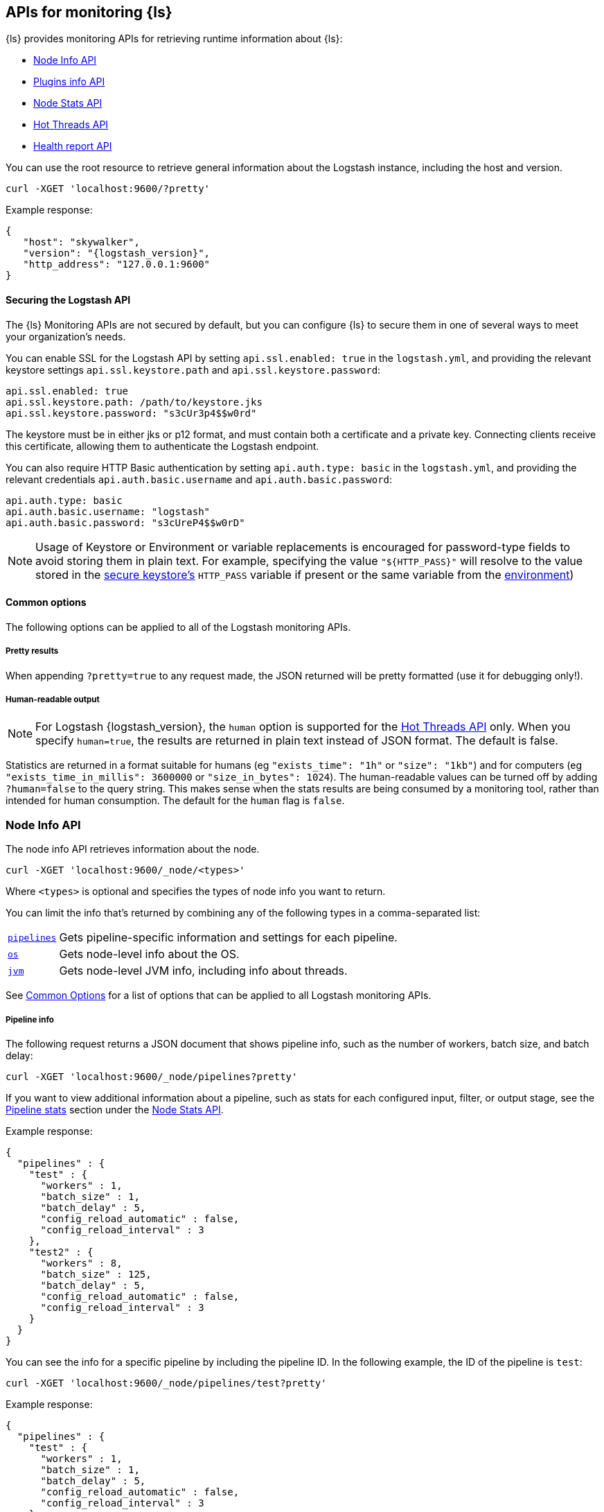 [discrete]
[[monitoring]]
== APIs for monitoring {ls}

{ls} provides monitoring APIs for retrieving runtime information about {ls}:

* <<node-info-api>>
* <<plugins-api>>
* <<node-stats-api>>
* <<hot-threads-api>>
* <<logstash-health-report-api>>


You can use the root resource to retrieve general information about the Logstash instance, including
the host and version.

[source,js]
--------------------------------------------------
curl -XGET 'localhost:9600/?pretty'
--------------------------------------------------

Example response:

[source,json,subs="attributes"]
--------------------------------------------------
{
   "host": "skywalker",
   "version": "{logstash_version}",
   "http_address": "127.0.0.1:9600"
}
--------------------------------------------------

[discrete]
[[monitoring-api-security]]
==== Securing the Logstash API

The {ls} Monitoring APIs are not secured by default, but you can configure {ls} to secure them in one of several ways to meet your organization's needs.

You can enable SSL for the Logstash API by setting `api.ssl.enabled: true` in the `logstash.yml`, and providing the relevant keystore settings `api.ssl.keystore.path` and `api.ssl.keystore.password`:

[source]
--------------------------------------------------
api.ssl.enabled: true
api.ssl.keystore.path: /path/to/keystore.jks
api.ssl.keystore.password: "s3cUr3p4$$w0rd"
--------------------------------------------------

The keystore must be in either jks or p12 format, and must contain both a certificate and a private key.
Connecting clients receive this certificate, allowing them to authenticate the Logstash endpoint.

You can also require HTTP Basic authentication by setting `api.auth.type: basic` in the `logstash.yml`, and providing the relevant credentials `api.auth.basic.username` and `api.auth.basic.password`:

[source]
--------------------------------------------------
api.auth.type: basic
api.auth.basic.username: "logstash"
api.auth.basic.password: "s3cUreP4$$w0rD"
--------------------------------------------------

NOTE: Usage of Keystore or Environment or variable replacements is encouraged for password-type fields to avoid storing them in plain text.
      For example, specifying the value `"${HTTP_PASS}"` will resolve to the value stored in the <<keystore,secure keystore's>> `HTTP_PASS` variable if present or the same variable from the <<environment-variables,environment>>)

[discrete]
[[monitoring-common-options]]
==== Common options

The following options can be applied to all of the Logstash monitoring APIs.

[discrete]
===== Pretty results

When appending `?pretty=true` to any request made, the JSON returned
will be pretty formatted (use it for debugging only!).

[discrete]
===== Human-readable output

NOTE: For Logstash {logstash_version}, the `human` option is supported for the <<hot-threads-api>>
only. When you specify `human=true`, the results are returned in plain text instead of
JSON format. The default is false.

Statistics are returned in a format suitable for humans
(eg `"exists_time": "1h"` or `"size": "1kb"`) and for computers
(eg `"exists_time_in_millis": 3600000` or `"size_in_bytes": 1024`).
The human-readable values can be turned off by adding `?human=false`
to the query string. This makes sense when the stats results are
being consumed by a monitoring tool, rather than intended for human
consumption.  The default for the `human` flag is
`false`.


[[node-info-api]]
=== Node Info API

The node info API retrieves information about the node.

[source,js]
--------------------------------------------------
curl -XGET 'localhost:9600/_node/<types>'
--------------------------------------------------

Where `<types>` is optional and specifies the types of node info you want to return.

You can limit the info that's returned by combining any of the following types in a comma-separated list:

[horizontal]
<<node-pipeline-info,`pipelines`>>::
Gets pipeline-specific information and settings for each pipeline.
<<node-os-info,`os`>>::
Gets node-level info about the OS.
<<node-jvm-info,`jvm`>>::
Gets node-level JVM info, including info about threads.

See <<monitoring-common-options, Common Options>> for a list of options that can be applied to all
Logstash monitoring APIs.

[discrete]
[[node-pipeline-info]]
===== Pipeline info

The following request returns a JSON document that shows pipeline info, such as the number of workers,
batch size, and batch delay:

[source,js]
--------------------------------------------------
curl -XGET 'localhost:9600/_node/pipelines?pretty'
--------------------------------------------------

If you want to view additional information about a pipeline, such as stats for each configured input, filter,
or output stage, see the <<pipeline-stats>> section under the <<node-stats-api>>.

Example response:

[source,json,subs="attributes"]
--------------------------------------------------
{
  "pipelines" : {
    "test" : {
      "workers" : 1,
      "batch_size" : 1,
      "batch_delay" : 5,
      "config_reload_automatic" : false,
      "config_reload_interval" : 3
    },
    "test2" : {
      "workers" : 8,
      "batch_size" : 125,
      "batch_delay" : 5,
      "config_reload_automatic" : false,
      "config_reload_interval" : 3
    }
  }
}
--------------------------------------------------

You can see the info for a specific pipeline by including the pipeline ID. In
the following example, the ID of the pipeline is `test`:

[source,js]
--------------------------------------------------
curl -XGET 'localhost:9600/_node/pipelines/test?pretty'
--------------------------------------------------

Example response:

[source,json]
----------
{
  "pipelines" : {
    "test" : {
      "workers" : 1,
      "batch_size" : 1,
      "batch_delay" : 5,
      "config_reload_automatic" : false,
      "config_reload_interval" : 3
    }
  }
}
----------

If you specify an invalid pipeline ID, the request returns a 404 Not Found error.

[discrete]
[[node-os-info]]
==== OS info

The following request returns a JSON document that shows the OS name, architecture, version, and
available processors:

[source,js]
--------------------------------------------------
curl -XGET 'localhost:9600/_node/os?pretty'
--------------------------------------------------

Example response:

[source,json]
--------------------------------------------------
{
  "os": {
    "name": "Mac OS X",
    "arch": "x86_64",
    "version": "10.12.4",
    "available_processors": 8
  }
}
--------------------------------------------------

[discrete]
[[node-jvm-info]]
==== JVM info

The following request returns a JSON document that shows node-level JVM stats, such as the JVM process id, version,
VM info, memory usage, and info about garbage collectors:

[source,js]
--------------------------------------------------
curl -XGET 'localhost:9600/_node/jvm?pretty'
--------------------------------------------------

Example response:

[source,json]
--------------------------------------------------
{
  "jvm": {
    "pid": 59616,
    "version": "1.8.0_65",
    "vm_name": "Java HotSpot(TM) 64-Bit Server VM",
    "vm_version": "1.8.0_65",
    "vm_vendor": "Oracle Corporation",
    "start_time_in_millis": 1484251185878,
    "mem": {
      "heap_init_in_bytes": 268435456,
      "heap_max_in_bytes": 1037959168,
      "non_heap_init_in_bytes": 2555904,
      "non_heap_max_in_bytes": 0
    },
    "gc_collectors": [
      "ParNew",
      "ConcurrentMarkSweep"
    ]
  }
}
--------------------------------------------------


[[plugins-api]]
=== Plugins info API

The plugins info API gets information about all Logstash plugins that are currently installed.
This API basically returns the output of running the `bin/logstash-plugin list --verbose` command.

[source,js]
--------------------------------------------------
curl -XGET 'localhost:9600/_node/plugins?pretty'
--------------------------------------------------

See <<monitoring-common-options, Common Options>> for a list of options that can be applied to all
Logstash monitoring APIs.

The output is a JSON document.

Example response:

["source","js",subs="attributes"]
--------------------------------------------------
{
  "total": 93,
  "plugins": [
    {
      "name": "logstash-codec-cef",
      "version": "4.1.2"
    },
    {
      "name": "logstash-codec-collectd",
      "version": "3.0.3"
    },
    {
      "name": "logstash-codec-dots",
      "version": "3.0.2"
    },
    {
      "name": "logstash-codec-edn",
      "version": "3.0.2"
    },
    .
    .
    .
  ]
--------------------------------------------------


[[node-stats-api]]
=== Node Stats API

The node stats API retrieves runtime stats about Logstash.

[source,js]
--------------------------------------------------
curl -XGET 'localhost:9600/_node/stats/<types>'
--------------------------------------------------

Where `<types>` is optional and specifies the types of stats you want to return.

By default, all stats are returned. You can limit the info that's returned by combining any of the following types in a comma-separated list:

[horizontal]
<<jvm-stats,`jvm`>>::
Gets JVM stats, including stats about threads, memory usage, garbage collectors,
and uptime.
<<process-stats,`process`>>::
Gets process stats, including stats about file descriptors, memory consumption, and CPU usage.
<<event-stats,`events`>>::
Gets event-related statistics for the Logstash instance (regardless of how many
pipelines were created and destroyed).
<<flow-stats,`flow`>>::
Gets flow-related statistics for the Logstash instance (regardless of how many
pipelines were created and destroyed).
<<pipeline-stats,`pipelines`>>::
Gets runtime stats about each Logstash pipeline.
<<reload-stats,`reloads`>>::
Gets runtime stats about config reload successes and failures.
<<os-stats,`os`>>::
Gets runtime stats about cgroups when Logstash is running in a container.
<<geoip-database-stats,`geoip_download_manager`>>::
Gets stats for databases used with the <<plugins-filters-geoip, Geoip filter plugin>>.

See <<monitoring-common-options, Common Options>> for a list of options that can be applied to all
Logstash monitoring APIs.

[discrete]
[[jvm-stats]]
==== JVM stats

The following request returns a JSON document containing JVM stats:

[source,js]
--------------------------------------------------
curl -XGET 'localhost:9600/_node/stats/jvm?pretty'
--------------------------------------------------

Example response:

[source,json]
--------------------------------------------------
{
  "jvm" : {
    "threads" : {
      "count" : 49,
      "peak_count" : 50
    },
    "mem" : {
      "heap_used_percent" : 14,
      "heap_committed_in_bytes" : 309866496,
      "heap_max_in_bytes" : 1037959168,
      "heap_used_in_bytes" : 151686096,
      "non_heap_used_in_bytes" : 122486176,
      "non_heap_committed_in_bytes" : 133222400,
      "pools" : {
        "survivor" : {
          "peak_used_in_bytes" : 8912896,
          "used_in_bytes" : 288776,
          "peak_max_in_bytes" : 35782656,
          "max_in_bytes" : 35782656,
          "committed_in_bytes" : 8912896
        },
        "old" : {
          "peak_used_in_bytes" : 148656848,
          "used_in_bytes" : 148656848,
          "peak_max_in_bytes" : 715849728,
          "max_in_bytes" : 715849728,
          "committed_in_bytes" : 229322752
        },
        "young" : {
          "peak_used_in_bytes" : 71630848,
          "used_in_bytes" : 2740472,
          "peak_max_in_bytes" : 286326784,
          "max_in_bytes" : 286326784,
          "committed_in_bytes" : 71630848
        }
      }
    },
    "gc" : {
      "collectors" : {
        "old" : {
          "collection_time_in_millis" : 607,
          "collection_count" : 12
        },
        "young" : {
          "collection_time_in_millis" : 4904,
          "collection_count" : 1033
        }
      }
    },
    "uptime_in_millis" : 1809643
  }
}
--------------------------------------------------

[discrete]
[[process-stats]]
==== Process stats

The following request returns a JSON document containing process stats:

[source,js]
--------------------------------------------------
curl -XGET 'localhost:9600/_node/stats/process?pretty'
--------------------------------------------------

Example response:

[source,json]
--------------------------------------------------
{
  "process" : {
    "open_file_descriptors" : 184,
    "peak_open_file_descriptors" : 185,
    "max_file_descriptors" : 10240,
    "mem" : {
      "total_virtual_in_bytes" : 5486125056
    },
    "cpu" : {
      "total_in_millis" : 657136,
      "percent" : 2,
      "load_average" : {
        "1m" : 2.38134765625
      }
    }
  }
}
--------------------------------------------------

[discrete]
[[event-stats]]
==== Event stats

The following request returns a JSON document containing event-related statistics
for the Logstash instance:

[source,js]
--------------------------------------------------
curl -XGET 'localhost:9600/_node/stats/events?pretty'
--------------------------------------------------

Example response:

[source,json]
--------------------------------------------------
{
  "events" : {
    "in" : 293658,
    "filtered" : 293658,
    "out" : 293658,
    "duration_in_millis" : 2324391,
    "queue_push_duration_in_millis" : 343816
  }
--------------------------------------------------

[discrete]
[[flow-stats]]
==== Flow stats

The following request returns a JSON document containing flow-rates
for the Logstash instance:

[source,js]
--------------------------------------------------
curl -XGET 'localhost:9600/_node/stats/flow?pretty'
--------------------------------------------------

Example response:

[source,json]
--------------------------------------------------
{
  "flow" : {
    "input_throughput" : {
      "current": 189.720,
      "lifetime": 201.841
    },
    "filter_throughput" : {
      "current": 187.810,
      "lifetime": 201.799
    },
    "output_throughput" : {
      "current": 191.087,
      "lifetime": 201.761
    },
    "queue_backpressure" : {
      "current": 0.277,
      "lifetime": 0.031
    },
    "worker_concurrency" : {
      "current": 1.973,
      "lifetime": 1.721
    }
  }
}
--------------------------------------------------

NOTE: When the rate for a given flow metric window is infinite, it is presented as a string (either `"Infinity"` or  `"-Infinity"`).
      This occurs when the numerator metric has changed during the window without a change in the rate's denominator metric.

Flow rates provide visibility into how a Logstash instance or an individual pipeline is _currently_ performing relative to _itself_ over time.
This allows us to attach _meaning_ to the cumulative-value metrics that are also presented by this API, and to determine whether an instance or pipeline is behaving better or worse than it has in the past.

The following flow rates are available for the logstash process as a whole and for each of its pipelines individually.
In addition, pipelines may have <<pipeline-flow-rates, additional flow rates>> depending on their configuration.


[%autowidth.stretch, cols="1m,4"]
|===
|Flow Rate | Definition

| input_throughput |
This metric is expressed in events-per-second, and is the rate of events being pushed into the pipeline(s) queue(s) relative to wall-clock time (`events.in` / second).
It includes events that are blocked by the queue and have not yet been accepted.

| filter_throughput |
This metric is expressed in events-per-second, and is the rate of events flowing through the filter phase of the pipeline(s) relative to wall-clock time (`events.filtered` / second).

| output_throughput |
This metric is expressed in events-per-second, and is the rate of events flowing through the output phase of the pipeline(s) relative to wall-clock time (`events.out` / second).

| [[flow-pipeline-worker_utilization]]worker_utilization |
This is a unitless metric that indicates the percentage of allocated worker time being utilized (`duration` / (`uptime` * `pipeline.workers`).
It is useful for identifying whether a pipeline has the resources it needs to complete its work.

A _pipeline_ is considered "saturated" when `worker_utilization` approaches 100, because it indicates that all of its workers are being kept busy.
This is typically an indication of either downstream back-pressure or insufficient resources allocated to the pipeline.
Tuning a saturated pipeline to have more workers can often work to increase that pipeline's throughput and decrease back-pressure to its queue, unless the pipeline is experiencing back-pressure from its outputs.

A _pipeline_ is considered "starved" when `worker_utilization` approaches 0, because it indicates that none of its workers are being kept busy.
This is typically an indication that the inputs are not receiving or retrieving enough volume to keep the pipeline workers busy.
Tuning a starved pipeline to have fewer workers can help it to consume less memory and CPU, freeing up resources for other pipelines.

| worker_concurrency |
This is a unitless metric representing the cumulative time spent by all workers relative to wall-clock time (`duration_in_millis` / millisecond).

A _pipeline_ is considered "saturated" when its `worker_concurrency` flow metric approaches its available `pipeline.workers`, because it indicates that all of its available workers are being kept busy.
Tuning a saturated pipeline to have more workers can often work to increase that pipeline's throughput and decrease back-pressure to its queue, unless the pipeline is experiencing back-pressure from its outputs.

A _process_ is also considered "saturated" when its top-level `worker_concurrency` flow metric approaches the _cumulative_ `pipeline.workers` across _all_ pipelines, and similarly can be addressed by tuning the <<pipeline-stats,individual pipelines>> that are saturated.

| queue_backpressure |
This is a unitless metric representing the cumulative time spent by all inputs blocked pushing events into their pipeline's queue, relative to wall-clock time (`queue_push_duration_in_millis` / millisecond).
It is typically most useful when looking at the stats for an <<pipeline-stats,individual pipeline>>.

While a "zero" value indicates no back-pressure to the queue, the magnitude of this metric is highly dependent on the _shape_ of the pipelines and their inputs.
It cannot be used to compare one pipeline to another or even one process to _itself_ if the quantity or shape of its pipelines changes.
A pipeline with only one single-threaded input may contribute up to 1.00, a pipeline whose inputs have hundreds of inbound connections may contribute much higher numbers to this combined value.

Additionally, some amount of back-pressure is both _normal_ and _expected_ for pipelines that are _pulling_ data, as this back-pressure allows them to slow down and pull data at a rate its downstream pipeline can tolerate.
|===

Each flow stat includes rates for one or more recent windows of time:

// Templates for short-hand notes in the table below
:flow-stable: pass:quotes[*Stable*]
:flow-preview: pass:quotes[_Technology Preview_]

[%autowidth.stretch, cols="1m,2,4"]
|===
| Flow Window     | Availability   | Definition

| current         | {flow-stable}  | the most recent ~10s
| lifetime        | {flow-stable}  | the lifetime of the relevant pipeline or process
| last_1_minute   | {flow-preview} | the most recent ~1 minute
| last_5_minutes  | {flow-preview} | the most recent ~5 minutes
| last_15_minutes | {flow-preview} | the most recent ~15 minutes
| last_1_hour     | {flow-preview} | the most recent ~1 hour
| last_24_hours   | {flow-preview} | the most recent ~24 hours

|===

NOTE: The flow rate windows marked as "Technology Preview" are subject to change without notice.
      Future releases of {ls} may include more, fewer, or different windows for each rate in response to community feedback.

[discrete]
[[pipeline-stats]]
==== Pipeline stats

The following request returns a JSON document containing pipeline stats,
including:

* the number of events that were input, filtered, or output by each pipeline
* the current and lifetime <<flow-stats,_flow_ rates>> for each pipeline
* stats for each configured filter or output stage
* info about config reload successes and failures
(when <<reloading-config,config reload>> is enabled)
* info about the persistent queue (when <<persistent-queues,persistent queues>> are enabled)

[source,js]
--------------------------------------------------
curl -XGET 'localhost:9600/_node/stats/pipelines?pretty'
--------------------------------------------------

Example response:

[source,json]
--------------------------------------------------
{
  "pipelines" : {
    "test" : {
      "events" : {
        "duration_in_millis" : 365495,
        "in" : 216610,
        "filtered" : 216485,
        "out" : 216485,
        "queue_push_duration_in_millis" : 342466
      },
      "flow" : {
        "input_throughput" : {
          "current" : 603.1,
          "lifetime" : 575.4
        },
        "filter_throughput" : {
          "current" : 604.2,
          "lifetime" : 575.1
        },
        "output_throughput" : {
          "current" : 604.8,
          "lifetime" : 575.1
        },
        "queue_backpressure" : {
          "current" : 0.214,
          "lifetime" : 0.937
        },
        "worker_concurrency" : {
          "current" : 0.941,
          "lifetime" : 0.9709
        },
        "worker_utilization" : {
          "current" : 93.092,
          "lifetime" : 92.187
        }
      },
      "plugins" : {
        "inputs" : [ {
          "id" : "35131f351e2dc5ed13ee04265a8a5a1f95292165-1",
          "events" : {
            "out" : 216485,
            "queue_push_duration_in_millis" : 342466
          },
          "flow" : {
            "throughput" : {
              "current" : 603.1,
              "lifetime" : 590.7
            }
          },
          "name" : "beats"
        } ],
        "filters" : [ {
          "id" : "35131f351e2dc5ed13ee04265a8a5a1f95292165-2",
          "events" : {
            "duration_in_millis" : 55969,
            "in" : 216485,
            "out" : 216485
          },
          "failures" : 216485,
          "patterns_per_field" : {
            "message" : 1
          },
          "flow" : {
            "worker_utilization" : {
              "current" : 16.71,
              "lifetime" : 15.27
            },
            "worker_millis_per_event" : {
              "current" : 2829,
              "lifetime" : 0.2585
            }
          },
          "name" : "grok"
        }, {
          "id" : "35131f351e2dc5ed13ee04265a8a5a1f95292165-3",
          "events" : {
            "duration_in_millis" : 3326,
            "in" : 216485,
            "out" : 216485
          },
          "flow" : {
            "worker_utilization" : {
              "current" : 1.042,
              "lifetime" : 0.9076
            },
            "worker_millis_per_event" : {
              "current" : 0.01763,
              "lifetime" : 0.01536
            }
          },
          "name" : "geoip"
        } ],
        "outputs" : [ {
          "id" : "35131f351e2dc5ed13ee04265a8a5a1f95292165-4",
          "events" : {
            "duration_in_millis" : 278557,
            "in" : 216485,
            "out" : 216485
          },
          "flow" : {
            "worker_utilization" : {
              "current" : 75.34,
              "lifetime" : 76.01
            },
            "worker_millis_per_event" : {
              "current" : 1.276,
              "lifetime" : 1.287
            }
          },
          "name" : "elasticsearch"
        } ]
      },
      "reloads" : {
        "last_error" : null,
        "successes" : 0,
        "last_success_timestamp" : null,
        "last_failure_timestamp" : null,
        "failures" : 0
      },
      "queue" : {
        "type" : "memory"
      },
      "pipeline": {
        "workers": 4,
        "batch_size": 125,
        "batch_delay": 50
      }
    },
    "test2" : {
      "events" : {
        "duration_in_millis" : 2222229,
        "in" : 87247,
        "filtered" : 87247,
        "out" : 87247,
        "queue_push_duration_in_millis" : 1532
      },
      "flow" : {
        "input_throughput" : {
          "current" : 301.7,
          "lifetime" : 231.8
        },
        "filter_throughput" : {
          "current" : 207.2,
          "lifetime" : 231.8
        },
        "output_throughput" : {
          "current" : 207.2,
          "lifetime" : 231.8
        },
        "queue_backpressure" : {
          "current" : 0.735,
          "lifetime" : 0.0006894
        },
        "worker_concurrency" : {
          "current" : 8.0,
          "lifetime" : 5.903
        },
        "worker_utilization" : {
          "current" : 100,
          "lifetime" : 75.8
        }
      },
      "plugins" : {
        "inputs" : [ {
          "id" : "d7ea8941c0fc48ac58f89c84a9da482107472b82-1",
          "events" : {
            "out" : 87247,
            "queue_push_duration_in_millis" : 1532
          },
          "flow" : {
            "throughput" : {
              "current" : 301.7,
              "lifetime" : 238.1
            }
          },
          "name" : "twitter"
        } ],
        "filters" : [ ],
        "outputs" : [ {
          "id" : "d7ea8941c0fc48ac58f89c84a9da482107472b82-2",
          "events" : {
            "duration_in_millis" : 2222229,
            "in" : 87247,
            "out" : 87247
          },
          "flow" : {
            "worker_utilization" : {
              "current" : 100,
              "lifetime" : 75.8
            },
            "worker_millis_per_event" : {
              "current" : 33.6,
              "lifetime" : 25.47
            }
          },
          "name" : "elasticsearch"
        } ]
      },
      "reloads" : {
        "last_error" : null,
        "successes" : 0,
        "last_success_timestamp" : null,
        "last_failure_timestamp" : null,
        "failures" : 0
      },
      "queue" : {
        "type" : "memory"
      },
      "pipeline": {
        "workers": 4,
        "batch_size": 125,
        "batch_delay": 50
      }
    }
  }
}
--------------------------------------------------

You can see the stats for a specific pipeline by including the pipeline ID. In
the following example, the ID of the pipeline is `test`:

[source,js]
--------------------------------------------------
curl -XGET 'localhost:9600/_node/stats/pipelines/test?pretty'
--------------------------------------------------

Example response:

[source,json]
--------------------------------------------------
{
  "pipelines" : {
    "test" : {
      "events" : {
        "duration_in_millis" : 365495,
        "in" : 216485,
        "filtered" : 216485,
        "out" : 216485,
        "queue_push_duration_in_millis" : 2283
      },
      "flow" : {
        "input_throughput" : {
          "current" : 871.3,
          "lifetime" : 575.1
        },
        "filter_throughput" : {
          "current" : 874.8,
          "lifetime" : 575.1
        },
        "output_throughput" : {
          "current" : 874.8,
          "lifetime" : 575.1
        },
        "queue_backpressure" : {
          "current" : 0,
          "lifetime" : 0.006246
        },
        "worker_concurrency" : {
          "current" : 1.471,
          "lifetime" : 0.9709
        },
        "worker_utilization" : {
          "current" : 74.54,
          "lifetime" : 46.10
        },
        "queue_persisted_growth_bytes" : {
          "current" : 8731,
          "lifetime" : 0.0106
        },
        "queue_persisted_growth_events" : {
          "current" : 0.0,
          "lifetime" : 0.0
        }
      },
      "plugins" : {
        "inputs" : [ {
          "id" : "35131f351e2dc5ed13ee04265a8a5a1f95292165-1",
          "events" : {
            "out" : 216485,
            "queue_push_duration_in_millis" : 2283
          },
          "flow" : {
            "throughput" : {
              "current" : 871.3,
              "lifetime" : 590.7
            }
          },
          "name" : "beats"
        } ],
        "filters" : [ {
          "id" : "35131f351e2dc5ed13ee04265a8a5a1f95292165-2",
          "events" : {
            "duration_in_millis" : 55969,
            "in" : 216485,
            "out" : 216485
          },
          "failures" : 216485,
          "patterns_per_field" : {
            "message" : 1
          },
          "flow" : {
            "worker_utilization" : {
              "current" : 10.53,
              "lifetime" : 7.636
            },
            "worker_millis_per_event" : {
              "current" : 0.3565,
              "lifetime" : 0.2585
            }
          },
          "name" : "grok"
        }, {
          "id" : "35131f351e2dc5ed13ee04265a8a5a1f95292165-3",
          "events" : {
            "duration_in_millis" : 3326,
            "in" : 216485,
            "out" : 216485
          },
          "name" : "geoip",
          "flow" : {
            "worker_utilization" : {
              "current" : 1.743,
              "lifetime" : 0.4538
            },
            "worker_millis_per_event" : {
              "current" : 0.0590,
              "lifetime" : 0.01536
            }
          }
        } ],
        "outputs" : [ {
          "id" : "35131f351e2dc5ed13ee04265a8a5a1f95292165-4",
          "events" : {
            "duration_in_millis" : 278557,
            "in" : 216485,
            "out" : 216485
          },
          "flow" : {
            "worker_utilization" : {
              "current" : 62.27,
              "lifetime" : 38.01
            },
            "worker_millis_per_event" : {
              "current" : 2.109,
              "lifetime" : 1.287
            }
          },
          "name" : "elasticsearch"
        } ]
      },
      "reloads" : {
        "last_error" : null,
        "successes" : 0,
        "last_success_timestamp" : null,
        "last_failure_timestamp" : null,
        "failures" : 0
      },
      "queue": {
        "type" : "persisted",
        "capacity": {
          "max_unread_events": 0,
          "page_capacity_in_bytes": 67108864,
          "max_queue_size_in_bytes": 1073741824,
          "queue_size_in_bytes": 3885
        },
        "data": {
          "path": "/pipeline/queue/path",
          "free_space_in_bytes": 936886480896,
          "storage_type": "apfs"
        },
        "events": 0,
        "events_count": 0,
        "queue_size_in_bytes": 3885,
        "max_queue_size_in_bytes": 1073741824
      },
      "pipeline": {
        "workers": 4,
        "batch_size": 125,
        "batch_delay": 50
      }
    }
  }
}
--------------------------------------------------

[discrete]
[[pipeline-flow-rates]]
===== Pipeline flow rates

Each pipeline's entry in the API response includes a number of pipeline-scoped <<flow-stats,_flow_ rates>> such as `input_throughput`, `worker_concurrency`, and `queue_backpressure` to provide visibility into the flow of events through the pipeline.

When configured with a <<persistent-queues,persistent queue>>, the pipeline's `flow` will include additional rates to provide visibility into the health of the pipeline's persistent queue:

[%autowidth.stretch, cols="1m,4"]
|===
|Flow Rate | Definition

| queue_persisted_growth_events |
This metric is expressed in events-per-second, and is the rate of change of the number of unacknowleged events in the queue, relative to wall-clock time (`queue.events_count` / second).
A positive number indicates that the queue's event-count is growing, and a negative number indicates that the queue is shrinking.

| queue_persisted_growth_bytes |
This metric is expressed in bytes-per-second, and is the rate of change of the size of the persistent queue on disk, relative to wall-clock time (`queue.queue_size_in_bytes` / second).
A positive number indicates that the queue size-on-disk is growing, and a negative number indicates that the queue is shrinking.

NOTE: The size of a PQ on disk includes both unacknowledged events and previously-acknowledged events from pages that contain one or more unprocessed events.
      This means it grows gradually as individual events are added, but shrinks in large chunks each time a whole page of processed events is reclaimed (read more: <<garbage-collection, PQ disk garbage collection>>).

| worker_utilization |
This is a unitless metric that indicates the percentage of available worker time being used by this individual plugin (`duration` / (`uptime` * `pipeline.workers`).
It is useful for identifying which plugins in a pipeline are using the available worker resources.

A _pipeline_ is considered "saturated" when `worker_utilization` approaches 100, because it indicates that all of its workers are being kept busy.
This is typically an indication of either downstream back-pressure or insufficient resources allocated to the pipeline.
Tuning a saturated pipeline to have more workers can often work to increase that pipeline's throughput and decrease back-pressure to its queue, unless the pipeline is experiencing back-pressure from its outputs.

A _pipeline_ is considered "starved" when `worker_utilization` approaches 0, because it indicates that none of its workers are being kept busy.
This is typically an indication that the inputs are not receiving or retrieving enough volume to keep the pipeline workers busy.
Tuning a starved pipeline to have fewer workers can help it to consume less memory and CPU, freeing up resources for other pipelines.
|===

[discrete]
[[plugin-flow-rates]]
===== Plugin flow rates

Several additional plugin-level flow rates are available, and can be helpful for identifying problems with individual plugins:

[%autowidth.stretch, cols="2m,1,4"]
|===
| Flow Rate | Plugin Types | Definition

| throughput | Inputs |
This metric is expressed in events-per-second, and is the rate of events this input plugin is pushing into the pipeline's queue relative to wall-clock time (`events.in` / `second`).
It includes events that are blocked by the queue and have not yet been accepted.

| worker_utilization | Filters, Outputs |
This is a unitless metric that indicates the percentage of available worker time being used by this individual plugin (`duration` / (`uptime` * `pipeline.workers`).
It is useful for identifying which plugins in a pipeline are using the available worker resources.

| worker_millis_per_event | Filters, Outputs |
This metric is expressed in worker-millis-spent-per-event (`duration_in_millis` / `events.in`) with higher scores indicating more resources spent per event.
It is especially useful for identifying issues with plugins that operate on a small subset of events.
An `"Infinity"` value for a given flow window indicates that worker millis have been spent without any events completing processing; this can indicate a plugin that is either stuck or handling only empty batches.

|===
[discrete]
[[reload-stats]]
==== Reload stats

The following request returns a JSON document that shows info about config reload successes and failures.

[source,js]
--------------------------------------------------
curl -XGET 'localhost:9600/_node/stats/reloads?pretty'
--------------------------------------------------

Example response:

[source,js]
--------------------------------------------------
{
  "reloads": {
    "successes": 0,
    "failures": 0
  }
}
--------------------------------------------------

[discrete]
[[os-stats]]
==== OS stats

When Logstash is running in a container, the following request returns a JSON document that
contains cgroup information to give you a more accurate view of CPU load, including whether
the container is being throttled.

[source,js]
--------------------------------------------------
curl -XGET 'localhost:9600/_node/stats/os?pretty'
--------------------------------------------------

Example response:

[source,json]
--------------------------------------------------
{
  "os" : {
    "cgroup" : {
      "cpuacct" : {
        "control_group" : "/elastic1",
        "usage_nanos" : 378477588075
                },
      "cpu" : {
        "control_group" : "/elastic1",
        "cfs_period_micros" : 1000000,
        "cfs_quota_micros" : 800000,
        "stat" : {
          "number_of_elapsed_periods" : 4157,
          "number_of_times_throttled" : 460,
          "time_throttled_nanos" : 581617440755
        }
      }
    }
  }
}
--------------------------------------------------

[discrete]
[[geoip-database-stats]]
==== Geoip database stats

You can monitor stats for the geoip databases used with the <<plugins-filters-geoip, Geoip filter plugin>>.

[source,js]
--------------------------------------------------
curl -XGET 'localhost:9600/_node/stats/geoip_download_manager?pretty'
--------------------------------------------------

For more info, see <<plugins-filters-geoip-metrics,Database Metrics>> in the Geoip filter plugin docs. 

[[hot-threads-api]]
=== Hot Threads API

The hot threads API gets the current hot threads for Logstash. A hot thread is a
Java thread that has high CPU usage and executes for a longer than normal period
of time.

[source,js]
--------------------------------------------------
curl -XGET 'localhost:9600/_node/hot_threads?pretty'
--------------------------------------------------

The output is a JSON document that contains a breakdown of the top hot threads for
Logstash.

Example response:

[source,json,subs="attributes"]
--------------------------------------------------
{
  "hot_threads" : {
    "time" : "2017-06-06T18:25:28-07:00",
    "busiest_threads" : 3,
    "threads" : [ {
      "name" : "Ruby-0-Thread-7",
      "percent_of_cpu_time" : 0.0,
      "state" : "timed_waiting",
      "path" : "/path/to/logstash-{logstash_version}/vendor/bundle/jruby/1.9/gems/puma-2.16.0-java/lib/puma/thread_pool.rb:187",
      "traces" : [ "java.lang.Object.wait(Native Method)", "org.jruby.RubyThread.sleep(RubyThread.java:1002)", "org.jruby.RubyKernel.sleep(RubyKernel.java:803)" ]
    }, {
      "name" : "[test2]>worker3",
      "percent_of_cpu_time" : 0.85,
      "state" : "waiting",
      "traces" : [ "sun.misc.Unsafe.park(Native Method)", "java.util.concurrent.locks.LockSupport.park(LockSupport.java:175)", "java.util.concurrent.locks.AbstractQueuedSynchronizer.parkAndCheckInterrupt(AbstractQueuedSynchronizer.java:836)" ]
    }, {
      "name" : "[test2]>worker2",
      "percent_of_cpu_time" : 0.85,
      "state" : "runnable",
      "traces" : [ "org.jruby.RubyClass.allocate(RubyClass.java:225)", "org.jruby.RubyClass.newInstance(RubyClass.java:856)", "org.jruby.RubyClass$INVOKER$i$newInstance.call(RubyClass$INVOKER$i$newInstance.gen)" ]
    } ]
  }
}
--------------------------------------------------

The parameters allowed are:

[horizontal]
`threads`:: 	        The number of hot threads to return. The default is 10.
`stacktrace_size`::     The depth of the stack trace to report for each thread. The default is 50.
`human`:: 	            If true, returns plain text instead of JSON format. The default is false.
`ignore_idle_threads`:: If true, does not return idle threads. The default is true.

See <<monitoring-common-options, Common Options>> for a list of options that can be applied to all
Logstash monitoring APIs.

You can use the `?human` parameter to return the document in a human-readable format.

[source,js]
--------------------------------------------------
curl -XGET 'localhost:9600/_node/hot_threads?human=true'
--------------------------------------------------

Example of a human-readable response:

[source%nowrap,text,subs="attributes"]
--------------------------------------------------
 ::: {}
 Hot threads at 2017-06-06T18:31:17-07:00, busiestThreads=3:
 ================================================================================
 0.0 % of cpu usage, state: timed_waiting, thread name: 'Ruby-0-Thread-7'
 /path/to/logstash-{logstash_version}/vendor/bundle/jruby/1.9/gems/puma-2.16.0-java/lib/puma/thread_pool.rb:187
	 java.lang.Object.wait(Native Method)
	 org.jruby.RubyThread.sleep(RubyThread.java:1002)
	 org.jruby.RubyKernel.sleep(RubyKernel.java:803)
 --------------------------------------------------------------------------------
 0.0 % of cpu usage, state: waiting, thread name: 'defaultEventExecutorGroup-5-4'
	 sun.misc.Unsafe.park(Native Method)
	 java.util.concurrent.locks.LockSupport.park(LockSupport.java:175)
	 java.util.concurrent.locks.AbstractQueuedSynchronizer$ConditionObject.await(AbstractQueuedSynchronizer.java:2039)
 --------------------------------------------------------------------------------
 0.05 % of cpu usage, state: timed_waiting, thread name: '[test]-pipeline-manager'
	 java.lang.Object.wait(Native Method)
	 java.lang.Thread.join(Thread.java:1253)
	 org.jruby.internal.runtime.NativeThread.join(NativeThread.java:75)

--------------------------------------------------


[[logstash-health-report-api]]
=== Health report API

An API that reports the health status of Logstash.

[source,js]
--------------------------------------------------
curl -XGET 'localhost:9600/_health_report?pretty'
--------------------------------------------------

==== Description

The health API returns a report with the health status of Logstash and the pipelines that are running inside of it.
The report contains a list of indicators that compose Logstash functionality.

Each indicator has a health status of: `green`, `unknown`, `yellow`, or `red`.
The indicator will provide an explanation and metadata describing the reason for its current health status.

The top-level status is controlled by the worst indicator status.

In the event that an indicator's status is non-green, a list of impacts may be present in the indicator result which detail the functionalities that are negatively affected by the health issue.
Each impact carries with it a severity level, an area of the system that is affected, and a simple description of the impact on the system.

Some health indicators can determine the root cause of a health problem and prescribe a set of steps that can be performed in order to improve the health of the system.
The root cause and remediation steps are encapsulated in a `diagnosis`.
A diagnosis contains a cause detailing a root cause analysis, an action containing a brief description of the steps to take to fix the problem, and the URL for detailed troubleshooting help.

NOTE: The health indicators perform root cause analysis of non-green health statuses.
      This can be computationally expensive when called frequently.

==== Response body

`status`::
(Optional, string) Health status of {ls}, based on the aggregated status of all indicators. Statuses are:

`green`:::
{ls} is healthy.

`unknown`:::
The health of {ls} could not be determined.

`yellow`:::
The functionality of {ls} is in a degraded state and may need remediation to avoid the health becoming `red`.

`red`:::
{ls} is experiencing an outage or certain features are unavailable for use.

`indicators`::
(object) Information about the health of the {ls} indicators.

+
.Properties of `indicators`
[%collapsible%open]
====
`<indicator>`::
(object) Contains health results for an indicator.
+
.Properties of `<indicator>`
[%collapsible%open]
=======
`status`::
(string) Health status of the indicator. Statuses are:

`green`:::
The indicator is healthy.

`unknown`:::
The health of the indicator could not be determined.

`yellow`:::
The functionality of an indicator is in a degraded state and may need remediation to avoid the health becoming `red`.

`red`:::
The indicator is experiencing an outage or certain features are unavailable for use.

`symptom`::
(string) A message providing information about the current health status.

`details`::
(Optional, object) An object that contains additional information about the indicator that has lead to the current health status result.
Each indicator has <<logstash-health-api-response-details, a unique set of details>>.

`impacts`::
(Optional, array) If a non-healthy status is returned, indicators may include a list of impacts that this health status will have on {ls}.
+
.Properties of `impacts`
[%collapsible%open]
========
`severity`::
(integer) How important this impact is to the functionality of {ls}.
A value of 1 is the highest severity, with larger values indicating lower severity.

`description`::
(string) A description of the impact on {ls}.

`impact_areas`::
(array of strings) The areas {ls} functionality that this impact affects.
Possible values are:
+
--
* `pipeline_execution`
--

========

`diagnosis`::
(Optional, array) If a non-healthy status is returned, indicators may include a list of diagnosis that encapsulate the cause of the health issue and an action to take in order to remediate the problem.
+
.Properties of `diagnosis`
[%collapsible%open]
========
`cause`::
(string) A description of a root cause of this health problem.

`action`::
(string) A brief description the steps that should be taken to remediate the problem.
A more detailed step-by-step guide to remediate the problem is provided by the `help_url` field.

`help_url`::
(string) A link to the troubleshooting guide that'll fix the health problem.
========
=======
====

[role="child_attributes"]
[[logstash-health-api-response-details]]
==== Indicator Details

Each health indicator in the health API returns a set of details that further explains the state of the system.
The details have contents and a structure that is unique to each indicator.

[[logstash-health-api-response-details-pipeline]]
===== Pipeline Indicator Details

`pipelines/indicators/<pipeline_id>/details`::
(object) Information about the specified pipeline.
+
.Properties of `pipelines/indicators/<pipeline_id>/details`
[%collapsible%open]
====
`status`::
(object) Details related to the pipeline's current status and run-state.
+
.Properties of `status`
[%collapsible%open]
========
`state`::
(string) The current state of the pipeline, including whether it is `loading`, `running`, `finished`, or `terminated`.
========
`flow`::
(object) A mapping of `<flow_metric>` to its rate values in various windows.
+
.Available `<flow_metric>`-s:
[%collapsible%open]
==========
`worker_utilization`::: A unitless metric indicating the percent of allocated worker-time that is being spent processing work (see: <<flow-pipeline-worker_utilization, Node Stats API metrics documentation>>).
==========
+
.Properties of each `<flow_metric>` are the value of the metric over various windows of time:
[%collapsible%open]
==========
`current`::: the near-instantaneous _current_ rate
`last_1_minute`::: the rate over the last minute (available when the pipeline has been running for at least one minute)
`last_5_minutes`::: the rate over the last five minutes (available when the pipeline has been running for at least five minutes)
`last_15_minutes`::: the rate over the last fifteen minutes (available when the pipeline has been running for at least fifteen minutes)
`last_1_hour`::: the rate over the last hour (available when the pipeline has been running for at least one hour)
`last_24_hours`::: the rate over the last twenty-four hours (available when the pipeline has been running for at least twenty-four hours)
`lifetime`::: the _lifetime_ rate, since the pipeline was started
==========

====
